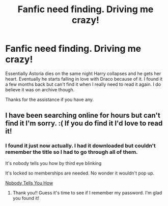 #+TITLE: Fanfic need finding. Driving me crazy!

* Fanfic need finding. Driving me crazy!
:PROPERTIES:
:Author: Queeniecupcake
:Score: 1
:DateUnix: 1576917284.0
:DateShort: 2019-Dec-21
:END:
Essentially Astoria dies on the same night Harry collapses and he gets her heart. Eventually he starts falling in love with Draco because of it. I found it a few months back but can't find it when I really need to read it again. I do believe it was on archive though.

Thanks for the assistance if you have any.


** I have been searching online for hours but can't find it I'm sorry. :( If you do find it I'd love to read it!
:PROPERTIES:
:Author: LittleMissPeachy6
:Score: 1
:DateUnix: 1577581548.0
:DateShort: 2019-Dec-29
:END:

*** I found it just now actually. I had it downloaded but couldn't remember the title so I had to go through all of them.

It's nobody tells you how by third eye blinking

It's locked so memberships are needed. No wonder it wouldn't pop up.

[[https://archiveofourown.org/works/18739804/chapters/44451712][Nobody Tells You How]]
:PROPERTIES:
:Author: Queeniecupcake
:Score: 1
:DateUnix: 1577581852.0
:DateShort: 2019-Dec-29
:END:

**** Thank you!! Guess it's time to see if I remember my password. I'm glad you found it!
:PROPERTIES:
:Author: LittleMissPeachy6
:Score: 1
:DateUnix: 1577583037.0
:DateShort: 2019-Dec-29
:END:
